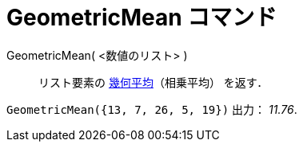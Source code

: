 = GeometricMean コマンド
ifdef::env-github[:imagesdir: /ja/modules/ROOT/assets/images]

GeometricMean( <数値のリスト> )::
  リスト要素の http://en.wikipedia.org/wiki/ja:%E5%B9%BE%E4%BD%95%E5%B9%B3%E5%9D%87[幾何平均]（相乗平均） を返す．

[EXAMPLE]
====

`++GeometricMean({13, 7, 26, 5, 19})++` 出力： _11.76_.

====
